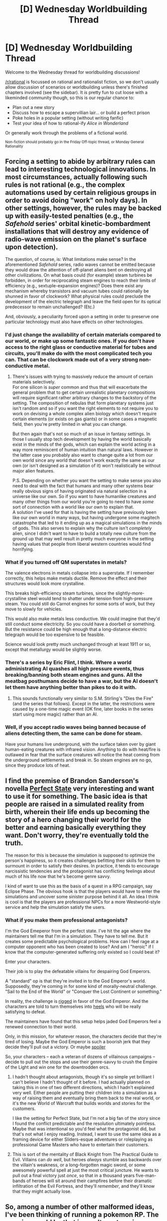 #+TITLE: [D] Wednesday Worldbuilding Thread

* [D] Wednesday Worldbuilding Thread
:PROPERTIES:
:Author: AutoModerator
:Score: 10
:DateUnix: 1496848018.0
:DateShort: 2017-Jun-07
:END:
Welcome to the Wednesday thread for worldbuilding discussions!

[[/r/rational]] is focussed on rational and rationalist fiction, so we don't usually allow discussion of scenarios or worldbuilding unless there's finished chapters involved (see the sidebar). It /is/ pretty fun to cut loose with a likeminded community though, so this is our regular chance to:

- Plan out a new story
- Discuss how to escape a supervillian lair... or build a perfect prison
- Poke holes in a popular setting (without writing fanfic)
- Test your idea of how to rational-ify /Alice in Wonderland/

Or generally work through the problems of a fictional world.

^{Non-fiction should probably go in the Friday Off-topic thread, or Monday General Rationality}


** Forcing a setting to abide by arbitrary rules can lead to interesting technological innovations. In most circumstances, actually following such rules is not rational (e.g., the complex automations used by certain religious groups in order to avoid doing "work" on holy days). In other settings, however, the rules may be backed up with easily-tested penalties (e.g., the /Safehold/ series' orbital kinetic-bombardment installations that will destroy any evidence of radio-wave emission on the planet's surface upon detection).

The question, of course, is: What limitations make sense? In the aforementioned /Safehold/ series, radio waves cannot be emitted because they would draw the attention of off-planet aliens bent on destroying all other civilizations. On what basis could (for example) steam turbines be forbidden, in order for reciprocating steam engines to reach their limits of efficiency (e.g., sextuple-expansion engines)? Does there exist any mechanism whereby transistors and vacuum tubes could rationally be shunned in favor of clockwork? What physical rules could preclude the development of the electric telegraph and leave the field open for its optical predecessor to remain unchallenged? (Etc.)

And, obviously, a peculiarity forced upon a setting in order to preserve one particular technology must also have effects on other technologies.
:PROPERTIES:
:Author: ToaKraka
:Score: 5
:DateUnix: 1496853740.0
:DateShort: 2017-Jun-07
:END:

*** I'd just change the availability of certain materials compared to our world, or make up some fantastic ones. If you don't have access to the right glass or conductive material for tubes and circuits, you'll make do with the most complicated tech you can. That can be clockwork made out of a very strong non-conductive metal.
:PROPERTIES:
:Author: trekie140
:Score: 8
:DateUnix: 1496854538.0
:DateShort: 2017-Jun-07
:END:

**** There's issues with trying to massively reduce the amount of certain materials selectively.\\
For one silicon is /super/ common and thus that will exacerbate the general problem that to get certain unrealistic planetary compositions will require significant rather arbitrary changes to the backstory of the setting. The composition of nebulas that form planetary systems just isn't random and so if you want the right elements to not require you to work on devising a whole complex alien biology which doesn't require certain elements (or exists on gas giants) or in some cases a magnetic field, then you're pretty limited in what you can change.

But then again that's not so much of an issue in fantasy settings. In those I usually stop tech development by having the world basically exist in the minds of the gods, which can explain the world acting in a way more reminiscent of human intuition than natural laws. However in the latter case you probably also want to change quite a lot from our own world since any world that doesn't work exactly the same as our own (or isn't designed as a simulation of it) won't realistically be without major alien features.

P.S. Depending on whether you want the setting to make sense you also need to deal with the fact that humans and many other systems bear really obvious signs of having originated via natural selection in a universe like our own. So if you want to have humanlike creatures and many other things from our world you're going to need to have /some/ sort of connection with a world like our own to explain that.\\
A solution I've used for that is having the setting have previously been like our own world in many ways, but having undergone some magitech catastrophe that led to it ending up as a magical simulations in the minds of gods. This also serves to explain why the culture isn't /completely/ alien, since I didn't want to have to build a totally new culture from the ground up that may well result in pretty much everyone in the setting having values that people from liberal western countries would find horrifying.
:PROPERTIES:
:Author: vakusdrake
:Score: 5
:DateUnix: 1496860095.0
:DateShort: 2017-Jun-07
:END:


*** What if you turned off QM superstates in metals?

The valence electrons in metals collapse into a superstate. If I remember correctly, this helps make metals ductile. Remove the effect and their structures would look more crystalline.

This breaks high-efficiency steam turbines, since the slightly-more-crystalline steel would tend to shatter under tension from high-pressure steam. You could still do Carnot engines for some sorts of work, but they move to slowly for vehicles.

This would also make metals less conductive. We could imagine that they'd still conduct some electricity. So you could have a doorbell or something. But the resistance could be high enough that a long-distance electric telegraph would be too expensive to be feasible.

Science would look pretty much unchanged through at least 1911 or so, except that metallurgy would be slightly worse.
:PROPERTIES:
:Author: Kinoite
:Score: 5
:DateUnix: 1496874259.0
:DateShort: 2017-Jun-08
:END:


*** There's a series by Eric Flint, I think. Where a world administrating AI quashes all high pressure events, thus breaking/banning both steam engines and guns. All the meatbag posthumans decide to have a war, but the AI doesn't let them have anything better than pikes to do it with.
:PROPERTIES:
:Author: buckykat
:Score: 3
:DateUnix: 1496867549.0
:DateShort: 2017-Jun-08
:END:

**** This sounds functionally very similar to S.M. Stirling's "Dies the Fire" (and the series that follows). Except in the latter, the restrictions were caused by a one-time magic event (OK fine, later books in the series start using more magic) rather than an AI.
:PROPERTIES:
:Author: Daneels_Soul
:Score: 3
:DateUnix: 1496887837.0
:DateShort: 2017-Jun-08
:END:


*** Well, if you accept radio waves being banned because of aliens detecting them, the same can be done for steam.

Have your humans live underground, with the surface taken over by giant human-eating creatures with infrared vision. Anything to do with heat/fire is outlawed in fear that the surface creatures will notice the heat coming from the underground settlements and break in. So steam engines are no go, since they produce lots of heat.
:PROPERTIES:
:Author: ShiranaiWakaranai
:Score: 3
:DateUnix: 1496892006.0
:DateShort: 2017-Jun-08
:END:


** I find the premise of Brandon Sanderson's novella [[https://brandonsanderson.com/perfect-state/][Perfect State]] very interesting and want to use it for something. The basic idea is that people are raised in a simulated reality from birth, wherein their life ends up becoming the story of a hero changing their world for the better and earning basically everything they want. Don't worry, they're eventually told the truth.

The reason for this is because the simulation is supposed to optimize the person's happiness, so it creates challenges befitting their skills for them to surmount in order to satisfy their desires. In practice, it tends to encourage narcissistic tendencies and the protagonist has conflicting feelings about much of his life now that he's become genre savvy.

I kind of want to use this as the basis of a quest in a RPG campaign, say Eclipse Phase. The obvious hook is that the players would have to enter the simulations and uncover some sinister purpose behind it all. An idea I think is cool is that the players are professional NPCs for a more Westworld-style service and help the simulation satisfy the users.
:PROPERTIES:
:Author: trekie140
:Score: 7
:DateUnix: 1496864567.0
:DateShort: 2017-Jun-08
:END:

*** What if you make them professional antagonists?

I'm the God Emeperor from the perfect state. I've hit the age where the maintainers tell me that I'm in a simulation. They have to tell me. But it creates some predictable psychological problems. How can I feel rage at a computer opponent who has been created to lose? And am I "heroic" if I know that the computer-generated suffering only existed so I could beat it?

Enter your characters.

Their job is to play the defeatable villains for despairing God Emperors.

A "standard" op is that they're invited in to the God Emperor's world. Supposedly, they're coming in for some kind of morally-neutral challenge. "Sail to the End of the World" or "Conquer the Lost Continent or something."

In reality, the challenge is [[http://planetsave.com/2013/12/23/a-rigged-game-of-monopoly-reveals-how-feeling-wealthy-changes-our-behavior-ted-video/][rigged]] in favor of the God Emperor. And the characters are told to turn themselves into [[https://en.wikipedia.org/wiki/Heel_(professional_wrestling)][heels]] who will be really satisfying to defeat.

The maintainers have found that this setup helps jaded God Emperors feel a renewed connection to their world.

Only, in this mission, for whatever reason, the characters decide that they're tired of losing. Maybe the God Emperor is such a boorish jerk that they decide they'll pull out a victory. Or maybe [[#s][spoiler]]

So, your characters -- each a veteran of dozens of villainous campaigns -- decide to pull out the stops and use their genre-savvy to crush the Empire of the Light and win one for the downtrodden orcs.
:PROPERTIES:
:Author: Kinoite
:Score: 4
:DateUnix: 1496875934.0
:DateShort: 2017-Jun-08
:END:

**** I hadn't thought about antagonists, though it's so simple yet brilliant I can't believe I hadn't thought of it before. I had actually planned on taking this in one of two different directions, which I hadn't explained very well. Either people are putting their children into a simulation as a way of raising them and eventually bring them back to the real world, or it's the new World of Warcraft that builds worlds and stories for the customers.

I like the setting for Perfect State, but I'm not a big fan of the story since I found the conflict predictable and the resolution ultimately pointless. Maybe that was intentional so you'd feel what the protagonist did, but that's not what I enjoy reading. Instead, I want to use the same idea as a framing device for either Sliders-esque adventures or roleplaying as professional Game Masters who have to entertain their customers.
:PROPERTIES:
:Author: trekie140
:Score: 5
:DateUnix: 1496879545.0
:DateShort: 2017-Jun-08
:END:


**** This is sort of the mentality of Black Knight from The Practical Guide to Evil. Villains can /do well/, but heroes /always/ stumble ass backwards over the villain's weakness, or a long-forgotten magic sword, or some awesomely powerful spell at just the most critical juncture. He wants to pull out a final victory just /once/, so that in a thousand years five-man-bands of heroes will sit around their campfires before their dramatic infiltration of the Evil Fortress, and they'll /remember/, and they'll know that they might actually lose.
:PROPERTIES:
:Author: Iconochasm
:Score: 3
:DateUnix: 1496896087.0
:DateShort: 2017-Jun-08
:END:


** So, among a number of other malformed ideas, I've been thinking of running a pokemon RP. The premise would be that in an alternate universe, pokemon Go came out as the game we all wanted it to be-- with every pokemon, trading, battling, more granular regional distributions, etcetera. And in an alternate universe to that alternate universe, when you caught a pokemon on screen, you'd recieve it in real life, caught in a pokeball.

Why? Well, that's not really important; it's a setting conceit in the same way as "magic exists" is harry potter's setting conceit.

But anyways, the idea of the RP would be that aside from the actual in-rp interaction, there would also be some mechanic to encourage players to take their in-RP teams and fight with each other on pokemon showdown.

That's where I run into some problems, and that's why I'm here in the worldbuilding thread.

- what mechanics can I use to encourage players actually battling over pokemon showdown?
- how shluld I handle in-rp geographical distribution of pokemon
- how should I handle players aquiring new pokemon, especially with considering their in-game location?
- how should I handle mechanics like IVs/EVs/levels/Shinyness?
- how do I handle items?

My current idea is to have xp as a currency, with it distributed for making posts and fighting battles, and spent on leveling pokemon/training them/aquiring new pokemon.

I have no idea how to handle geographical distribution of pokemon though.
:PROPERTIES:
:Author: GaBeRockKing
:Score: 3
:DateUnix: 1496888652.0
:DateShort: 2017-Jun-08
:END:
